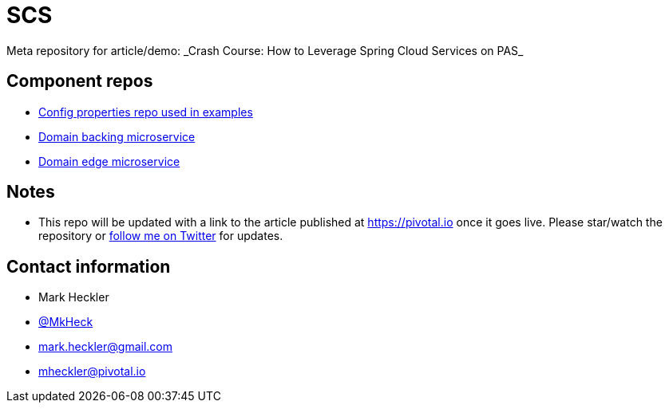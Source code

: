 # SCS
Meta repository for article/demo: _Crash Course: How to Leverage Spring Cloud Services on PAS_

## Component repos

* https://github.com/mkheck/SCSconfig[Config properties repo used in examples]
* https://github.com/mkheck/SCScoffee-service[Domain backing microservice]
* https://github.com/mkheck/SCSedge-service[Domain edge microservice]

## Notes

* This repo will be updated with a link to the article published at https://pivotal.io once it goes live. Please star/watch the repository or https://www.twitter.com/mkheck[follow me on Twitter] for updates.

## Contact information

* Mark Heckler
* https://www.twitter.com/mkheck[@MkHeck]
* mark.heckler@gmail.com
* mheckler@pivotal.io